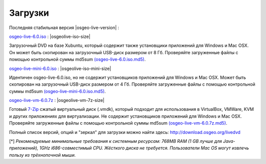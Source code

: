 .. Writing Tip:
  there a several replacements defined in conf.py in the root doc folder
  do not replace |osgeolive-iso-size|, |osgeolive-iso-mini-size| and |osgeolive-vm-7z-size|

Загрузки
================================================================================

Последняя стабильная версия |osgeo-live-version| :

.. image:: ../images/download_buttons/download-dvd.png
  :alt: Download iso file with windows installers
  :align: left
  :target: http://download.osgeo.org/livedvd/release/6.0/osgeo-live-6.0.iso/download

`osgeo-live-6.0.iso <http://download.osgeo.org/livedvd/release/6.0/osgeo-live-6.0.iso/download>`_ : |osgeolive-iso-size|

Загрузочный DVD на базе Xubuntu, который содержит также установщики приложений для Windows и Mac OSX. 
Он может быть скопирован на загрузочный USB-диск размером от 8 Гб. Проверяйте загруженные файлы с 
помощью контрольной суммы md5sum `(osgeo-live-6.0.iso.md5) <http://download.osgeo.org/livedvd/release/6.0/osgeo-live-6.0.iso.md5/download>`_.

.. image:: ../images/download_buttons/download-mini.png
  :alt: Download iso without Windows and Mac installers
  :align: left
  :target: http://download.osgeo.org/livedvd/release/6.0/osgeo-live-mini-6.0.iso/download

`osgeo-live-mini-6.0.iso <http://download.osgeo.org/livedvd/release/6.0/osgeo-live-mini-6.0.iso/download>`_ : |osgeolive-iso-mini-size|

Идентичен osgeo-live-6.0.iso, но не содержит установщиков приложений для Windows и Mac OSX. Может быть скопирован на загрузочный USB-диск размером от 4 Гб. Проверяйте загруженные файлы с помощью контрольной суммы md5sum `(osgeo-live-mini-6.0.iso.md5) <http://download.osgeo.org/livedvd/release/6.0/osgeo-live-mini-6.0.iso.md5/download>`_.

.. image:: ../images/download_buttons/download-vm.png
  :alt: Download 7-zip of a Virtual Machine without Windows and Mac installers
  :align: left
  :target: http://download.osgeo.org/livedvd/release/6.0/osgeo-live-vm-6.0.7z/download

`osgeo-live-vm-6.0.7z <http://download.osgeo.org/livedvd/release/6.0/osgeo-live-vm-6.0.7z/download>`_ : |osgeolive-vm-7z-size|

Готовый `7-Zip <http://www.7-zip.org/>`_ сжатый виртуальный диск (.vmdk), который подходит для использования в VirtualBox, VMWare, KVM и других приложениях для виртуализации. Не содержит установщиков приложений для Windows и Mac OSX. Проверяйте загруженные файлы с помощью контрольной суммы md5sum `(osgeo-live-vm-6.0.7z.md5) <http://download.osgeo.org/livedvd/release/6.0/osgeo-live-vm-6.0.7z.md5/download>`_.

Полный список версий, опций и "зеркал" для загрузки можно найти здесь: http://download.osgeo.org/livedvd

[*] `Рекомендуемые минимальные требования к системным ресурсам: 768MB RAM (1 GB лучше для Java-приложений), 1GHz i686-совместимый CPU. Жёсткого диска не требуется. Пользователи Mac OS могут извлечь пользу из трёхнопочной мыши.`
